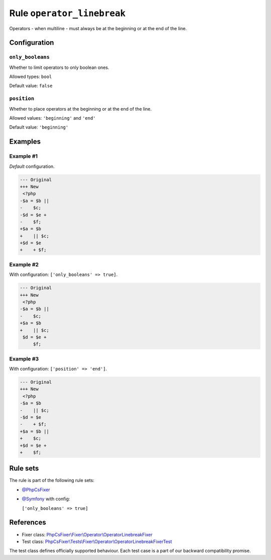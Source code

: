 ===========================
Rule ``operator_linebreak``
===========================

Operators - when multiline - must always be at the beginning or at the end of
the line.

Configuration
-------------

``only_booleans``
~~~~~~~~~~~~~~~~~

Whether to limit operators to only boolean ones.

Allowed types: ``bool``

Default value: ``false``

``position``
~~~~~~~~~~~~

Whether to place operators at the beginning or at the end of the line.

Allowed values: ``'beginning'`` and ``'end'``

Default value: ``'beginning'``

Examples
--------

Example #1
~~~~~~~~~~

*Default* configuration.

.. code-block:: diff

   --- Original
   +++ New
    <?php
   -$a = $b ||
   -    $c;
   -$d = $e +
   -    $f;
   +$a = $b
   +    || $c;
   +$d = $e
   +    + $f;

Example #2
~~~~~~~~~~

With configuration: ``['only_booleans' => true]``.

.. code-block:: diff

   --- Original
   +++ New
    <?php
   -$a = $b ||
   -    $c;
   +$a = $b
   +    || $c;
    $d = $e +
        $f;

Example #3
~~~~~~~~~~

With configuration: ``['position' => 'end']``.

.. code-block:: diff

   --- Original
   +++ New
    <?php
   -$a = $b
   -    || $c;
   -$d = $e
   -    + $f;
   +$a = $b ||
   +    $c;
   +$d = $e +
   +    $f;

Rule sets
---------

The rule is part of the following rule sets:

- `@PhpCsFixer <./../../ruleSets/PhpCsFixer.rst>`_
- `@Symfony <./../../ruleSets/Symfony.rst>`_ with config:

  ``['only_booleans' => true]``

References
----------

- Fixer class: `PhpCsFixer\\Fixer\\Operator\\OperatorLinebreakFixer <./../../../src/Fixer/Operator/OperatorLinebreakFixer.php>`_
- Test class: `PhpCsFixer\\Tests\\Fixer\\Operator\\OperatorLinebreakFixerTest <./../../../tests/Fixer/Operator/OperatorLinebreakFixerTest.php>`_

The test class defines officially supported behaviour. Each test case is a part of our backward compatibility promise.
